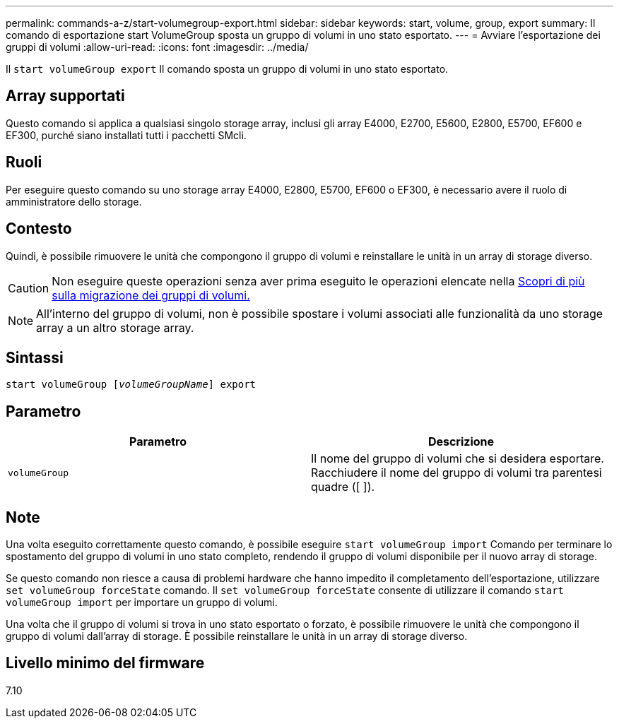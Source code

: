 ---
permalink: commands-a-z/start-volumegroup-export.html 
sidebar: sidebar 
keywords: start, volume, group, export 
summary: Il comando di esportazione start VolumeGroup sposta un gruppo di volumi in uno stato esportato. 
---
= Avviare l'esportazione dei gruppi di volumi
:allow-uri-read: 
:icons: font
:imagesdir: ../media/


[role="lead"]
Il `start volumeGroup export` Il comando sposta un gruppo di volumi in uno stato esportato.



== Array supportati

Questo comando si applica a qualsiasi singolo storage array, inclusi gli array E4000, E2700, E5600, E2800, E5700, EF600 e EF300, purché siano installati tutti i pacchetti SMcli.



== Ruoli

Per eseguire questo comando su uno storage array E4000, E2800, E5700, EF600 o EF300, è necessario avere il ruolo di amministratore dello storage.



== Contesto

Quindi, è possibile rimuovere le unità che compongono il gruppo di volumi e reinstallare le unità in un array di storage diverso.

[CAUTION]
====
Non eseguire queste operazioni senza aver prima eseguito le operazioni elencate nella xref:../get-started/learn-about-volume-group-migration.html[Scopri di più sulla migrazione dei gruppi di volumi.]

====
[NOTE]
====
All'interno del gruppo di volumi, non è possibile spostare i volumi associati alle funzionalità da uno storage array a un altro storage array.

====


== Sintassi

[source, cli, subs="+macros"]
----
pass:quotes[start volumeGroup [_volumeGroupName_]] export
----


== Parametro

[cols="2*"]
|===
| Parametro | Descrizione 


 a| 
`volumeGroup`
 a| 
Il nome del gruppo di volumi che si desidera esportare. Racchiudere il nome del gruppo di volumi tra parentesi quadre ([ ]).

|===


== Note

Una volta eseguito correttamente questo comando, è possibile eseguire `start volumeGroup import` Comando per terminare lo spostamento del gruppo di volumi in uno stato completo, rendendo il gruppo di volumi disponibile per il nuovo array di storage.

Se questo comando non riesce a causa di problemi hardware che hanno impedito il completamento dell'esportazione, utilizzare `set volumeGroup forceState` comando. Il `set volumeGroup forceState` consente di utilizzare il comando `start volumeGroup import` per importare un gruppo di volumi.

Una volta che il gruppo di volumi si trova in uno stato esportato o forzato, è possibile rimuovere le unità che compongono il gruppo di volumi dall'array di storage. È possibile reinstallare le unità in un array di storage diverso.



== Livello minimo del firmware

7.10
